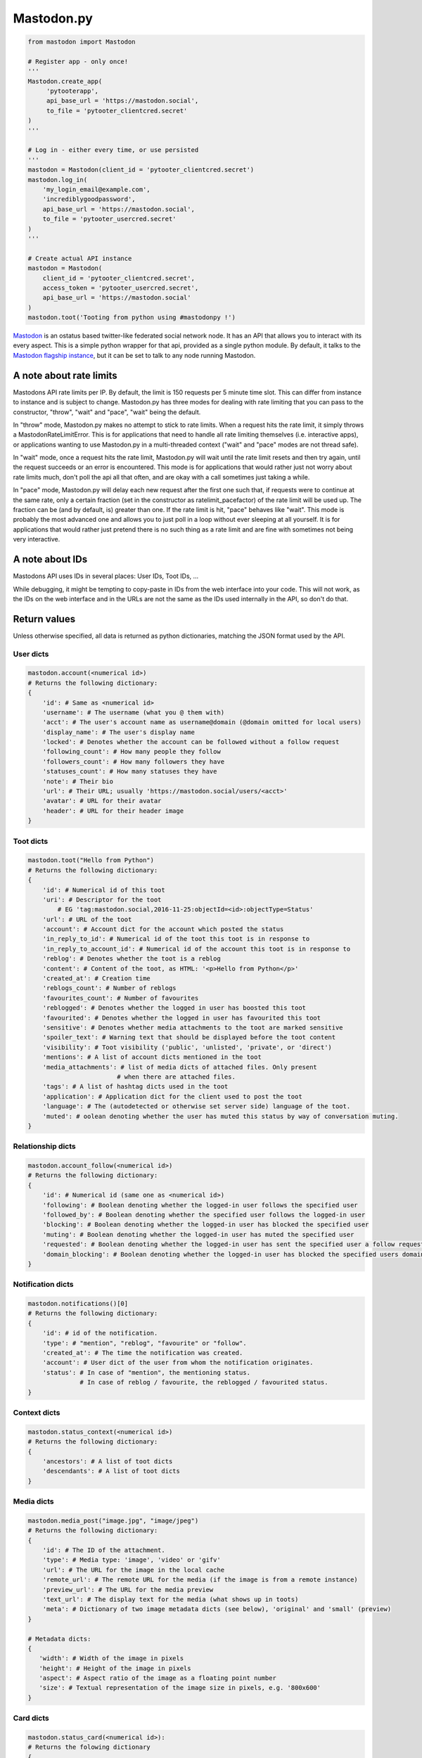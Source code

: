 Mastodon.py
===========
.. py:module:: mastodon
.. py:class: Mastodon

.. code-block:: python

   from mastodon import Mastodon

   # Register app - only once!
   '''
   Mastodon.create_app(
        'pytooterapp',
        api_base_url = 'https://mastodon.social',
        to_file = 'pytooter_clientcred.secret'
   )
   '''

   # Log in - either every time, or use persisted
   '''
   mastodon = Mastodon(client_id = 'pytooter_clientcred.secret')
   mastodon.log_in(
       'my_login_email@example.com',
       'incrediblygoodpassword',
       api_base_url = 'https://mastodon.social',
       to_file = 'pytooter_usercred.secret'
   )
   '''

   # Create actual API instance
   mastodon = Mastodon(
       client_id = 'pytooter_clientcred.secret', 
       access_token = 'pytooter_usercred.secret',
       api_base_url = 'https://mastodon.social'
   )
   mastodon.toot('Tooting from python using #mastodonpy !')

`Mastodon`_ is an ostatus based twitter-like federated social 
network node. It has an API that allows you to interact with its 
every aspect. This is a simple python wrapper for that api, provided
as a single python module. By default, it talks to the 
`Mastodon flagship instance`_, but it can be set to talk to any 
node running Mastodon.

A note about rate limits
------------------------
Mastodons API rate limits per IP. By default, the limit is 150 requests per 5 minute 
time slot. This can differ from instance to instance and is subject to change.
Mastodon.py has three modes for dealing with rate limiting that you can pass to 
the constructor, "throw", "wait" and "pace", "wait" being the default.

In "throw" mode, Mastodon.py makes no attempt to stick to rate limits. When
a request hits the rate limit, it simply throws a MastodonRateLimitError. This is
for applications that need to handle all rate limiting themselves (i.e. interactive apps), 
or applications wanting to use Mastodon.py in a multi-threaded context ("wait" and "pace" 
modes are not thread safe).

In "wait" mode, once a request hits the rate limit, Mastodon.py will wait until
the rate limit resets and then try again, until the request succeeds or an error
is encountered. This mode is for applications that would rather just not worry about rate limits
much, don't poll the api all that often, and are okay with a call sometimes just taking
a while.

In "pace" mode, Mastodon.py will delay each new request after the first one such that, 
if requests were to continue at the same rate, only a certain fraction (set in the
constructor as ratelimit_pacefactor) of the rate limit will be used up. The fraction can
be (and by default, is) greater than one. If the rate limit is hit, "pace" behaves like
"wait". This mode is probably the most advanced one and allows you to just poll in
a loop without ever sleeping at all yourself. It is for applications that would rather
just pretend there is no such thing as a rate limit and are fine with sometimes not
being very interactive.

A note about IDs
----------------
Mastodons API uses IDs in several places: User IDs, Toot IDs, ...

While debugging, it might be tempting to copy-paste in IDs from the
web interface into your code. This will not work, as the IDs on the web
interface and in the URLs are not the same as the IDs used internally
in the API, so don't do that.

Return values
-------------
Unless otherwise specified, all data is returned as python 
dictionaries, matching the JSON format used by the API.

User dicts
~~~~~~~~~~
.. code-block:: python

    mastodon.account(<numerical id>)
    # Returns the following dictionary:
    {
        'id': # Same as <numerical id>
        'username': # The username (what you @ them with)
        'acct': # The user's account name as username@domain (@domain omitted for local users)
        'display_name': # The user's display name
        'locked': # Denotes whether the account can be followed without a follow request
        'following_count': # How many people they follow
        'followers_count': # How many followers they have
        'statuses_count': # How many statuses they have
        'note': # Their bio
        'url': # Their URL; usually 'https://mastodon.social/users/<acct>'
        'avatar': # URL for their avatar
        'header': # URL for their header image
    }

Toot dicts
~~~~~~~~~~
.. code-block:: python

    mastodon.toot("Hello from Python")
    # Returns the following dictionary:
    {
        'id': # Numerical id of this toot
        'uri': # Descriptor for the toot
            # EG 'tag:mastodon.social,2016-11-25:objectId=<id>:objectType=Status'
        'url': # URL of the toot
        'account': # Account dict for the account which posted the status
        'in_reply_to_id': # Numerical id of the toot this toot is in response to
        'in_reply_to_account_id': # Numerical id of the account this toot is in response to
        'reblog': # Denotes whether the toot is a reblog
        'content': # Content of the toot, as HTML: '<p>Hello from Python</p>'
        'created_at': # Creation time
        'reblogs_count': # Number of reblogs
        'favourites_count': # Number of favourites
        'reblogged': # Denotes whether the logged in user has boosted this toot
        'favourited': # Denotes whether the logged in user has favourited this toot
        'sensitive': # Denotes whether media attachments to the toot are marked sensitive
        'spoiler_text': # Warning text that should be displayed before the toot content
        'visibility': # Toot visibility ('public', 'unlisted', 'private', or 'direct')
        'mentions': # A list of account dicts mentioned in the toot
        'media_attachments': # list of media dicts of attached files. Only present
                            # when there are attached files.
        'tags': # A list of hashtag dicts used in the toot
        'application': # Application dict for the client used to post the toot
        'language': # The (autodetected or otherwise set server side) language of the toot.
        'muted': # oolean denoting whether the user has muted this status by way of conversation muting.
    }

Relationship dicts
~~~~~~~~~~~~~~~~~~
.. code-block:: python

    mastodon.account_follow(<numerical id>)
    # Returns the following dictionary:
    {
        'id': # Numerical id (same one as <numerical id>)
        'following': # Boolean denoting whether the logged-in user follows the specified user
        'followed_by': # Boolean denoting whether the specified user follows the logged-in user
        'blocking': # Boolean denoting whether the logged-in user has blocked the specified user
        'muting': # Boolean denoting whether the logged-in user has muted the specified user
        'requested': # Boolean denoting whether the logged-in user has sent the specified user a follow request
        'domain_blocking': # Boolean denoting whether the logged-in user has blocked the specified users domain
    }

Notification dicts
~~~~~~~~~~~~~~~~~~
.. code-block:: python

    mastodon.notifications()[0]
    # Returns the following dictionary:
    {
        'id': # id of the notification.
        'type': # "mention", "reblog", "favourite" or "follow".
        'created_at': # The time the notification was created.
        'account': # User dict of the user from whom the notification originates.
        'status': # In case of "mention", the mentioning status. 
                  # In case of reblog / favourite, the reblogged / favourited status.
    }

Context dicts
~~~~~~~~~~~~~
.. code-block:: python

    mastodon.status_context(<numerical id>)
    # Returns the following dictionary:
    {
        'ancestors': # A list of toot dicts
        'descendants': # A list of toot dicts
    }

Media dicts
~~~~~~~~~~~
.. code-block:: python

    mastodon.media_post("image.jpg", "image/jpeg")
    # Returns the following dictionary:
    {
        'id': # The ID of the attachment.
        'type': # Media type: 'image', 'video' or 'gifv'
        'url': # The URL for the image in the local cache
        'remote_url': # The remote URL for the media (if the image is from a remote instance)
        'preview_url': # The URL for the media preview
        'text_url': # The display text for the media (what shows up in toots)
        'meta': # Dictionary of two image metadata dicts (see below), 'original' and 'small' (preview)
    }
    
    # Metadata dicts:
    {
       'width': # Width of the image in pixels
       'height': # Height of the image in pixels
       'aspect': # Aspect ratio of the image as a floating point number
       'size': # Textual representation of the image size in pixels, e.g. '800x600'
    }
    
Card dicts
~~~~~~~~~~
.. code-block:: python

    mastodon.status_card(<numerical id>):
    # Returns the folowing dictionary
    {
        'url': # The URL of the card.
        'title': # The title of the card.
        'description': # The description of the card.
        'type': # Embed type: 'link', 'photo', 'video', or 'rich'
        'image': # (optional) The image associated with the card.
        
        # OEmbed data (all optional):
        'author_name': # Name of the embedded contents author
        'author_url': # URL pointing to the embedded contents author
        'description': # Description of the embedded content
        'width': # Width of the embedded object
        'height': # Height of the embedded object
        'html': # HTML string of the embed
        'provider_name': # Name of the provider from which the embed originates
        'provider_url': # URL pointing to the embeds provider
    }

Instance dicts
~~~~~~~~~~~~~~
.. code-block:: python

    mastodon.instance()
    # Returns the folowing dictionary
    {
        'description': # A brief instance description set by the admin
        'email': # The admin contact e-mail
        'title': # The instances title
        'uri': # The instances URL
        'version': # The instances mastodon version
    }

App registration and user authentication
----------------------------------------
Before you can use the mastodon API, you have to register your 
application (which gets you a client key and client secret) 
and then log in (which gets you an access token). These functions 
allow you to do those things.
For convenience, once you have a client id, secret and access token, 
you can simply pass them to the constructor of the class, too!

Note that while it is perfectly reasonable to log back in whenever 
your app starts, registering a new application on every 
startup is not, so don't do that - instead, register an application 
once, and then persist your client id and secret. Convenience
methods for this are provided.

.. automethod:: Mastodon.create_app
.. automethod:: Mastodon.__init__
.. automethod:: Mastodon.log_in
.. automethod:: Mastodon.auth_request_url

Reading data: Instances
-----------------------
This function allows you to fetch information associated with the
current instance.

.. automethod:: Mastodon.instance

Reading data: Timelines
-----------------------
This function allows you to access the timelines a logged in
user could see, as well as hashtag timelines and the public timeline.

.. automethod:: Mastodon.timeline
.. automethod:: Mastodon.timeline_home
.. automethod:: Mastodon.timeline_local
.. automethod:: Mastodon.timeline_public
.. automethod:: Mastodon.timeline_hashtag

Reading data: Statuses
----------------------
These functions allow you to get information about single statuses.

.. automethod:: Mastodon.status
.. automethod:: Mastodon.status_context
.. automethod:: Mastodon.status_reblogged_by
.. automethod:: Mastodon.status_favourited_by
.. automethod:: Mastodon.status_card

Reading data: Notifications
---------------------------
This function allows you to get information about a users notifications.

.. automethod:: Mastodon.notifications

Reading data: Accounts
----------------------
These functions allow you to get information about accounts and
their relationships.

.. automethod:: Mastodon.account
.. automethod:: Mastodon.account_verify_credentials
.. automethod:: Mastodon.account_statuses
.. automethod:: Mastodon.account_following
.. automethod:: Mastodon.account_followers
.. automethod:: Mastodon.account_relationships
.. automethod:: Mastodon.account_search

Reading data: Follows
---------------------

.. automethod:: Mastodon.follows

Reading data: Favourites
------------------------

.. automethod:: Mastodon.favourites

Reading data: Follow requests
-----------------------------

.. automethod:: Mastodon.follow_requests

Reading data: Searching
-----------------------

.. automethod:: Mastodon.search


Reading data: Mutes and blocks
------------------------------
These functions allow you to get information about accounts that are
muted or blocked by the logged in user.

.. automethod:: Mastodon.mutes
.. automethod:: Mastodon.blocks

Reading data: Reports
------------------------------

.. automethod:: Mastodon.reports

Reading data: Domain blocks
---------------------------

.. automethod:: Mastodon.domain_blocks

Writing data: Statuses
----------------------
These functions allow you to post statuses to Mastodon and to
interact with already posted statuses.

.. automethod:: Mastodon.status_post
.. automethod:: Mastodon.toot
.. automethod:: Mastodon.status_reblog
.. automethod:: Mastodon.status_unreblog
.. automethod:: Mastodon.status_favourite
.. automethod:: Mastodon.status_unfavourite
.. automethod:: Mastodon.status_delete

Writing data: Accounts
----------------------
These functions allow you to interact with other accounts: To (un)follow and
(un)block.

.. automethod:: Mastodon.account_follow
.. automethod:: Mastodon.follows
.. automethod:: Mastodon.account_unfollow
.. automethod:: Mastodon.account_block
.. automethod:: Mastodon.account_unblock
.. automethod:: Mastodon.account_mute
.. automethod:: Mastodon.account_unmute
.. automethod:: Mastodon.account_update_credentials

Writing data: Follow requests
-----------------------------
These functions allow you to accept or reject incoming follow requests.

.. automethod:: Mastodon.follow_request_authorize
.. automethod:: Mastodon.follow_request_reject

Writing data: Media
-------------------
This function allows you to upload media to Mastodon. The returned
media IDs (Up to 4 at the same time) can then be used with post_status
to attach media to statuses.

.. automethod:: Mastodon.media_post

Writing data: Reports
---------------------

.. automethod:: Mastodon.report

Writing data: Domain blocks
---------------------------
These methods allow you to block and unblock all statuses from a domain
for the logged-in user.

.. automethod:: Mastodon.domain_block
.. automethod:: Mastodon.domain_unblock

Streaming
---------
These functions allow access to the streaming API.

.. automethod:: Mastodon.user_stream
.. automethod:: Mastodon.public_stream
.. automethod:: Mastodon.hashtag_stream


.. _Mastodon: https://github.com/tootsuite/mastodon
.. _Mastodon flagship instance: http://mastodon.social/
.. _Mastodon api docs: https://github.com/tootsuite/documentation/
